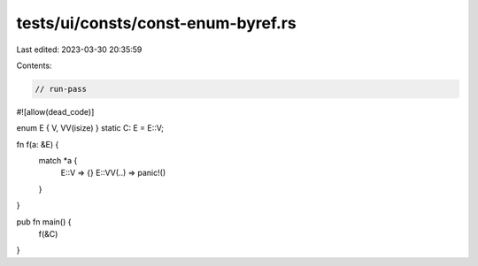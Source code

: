 tests/ui/consts/const-enum-byref.rs
===================================

Last edited: 2023-03-30 20:35:59

Contents:

.. code-block:: rs

    // run-pass
#![allow(dead_code)]

enum E { V, VV(isize) }
static C: E = E::V;

fn f(a: &E) {
    match *a {
        E::V => {}
        E::VV(..) => panic!()
    }
}

pub fn main() {
    f(&C)
}


